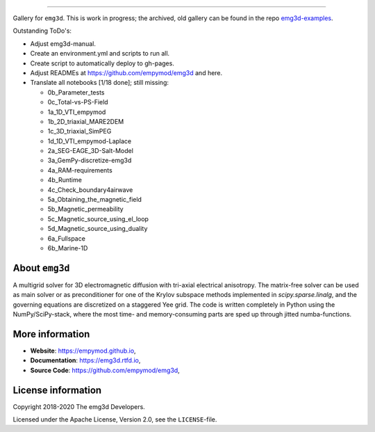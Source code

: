 .. image:: https://raw.githubusercontent.com/empymod/emg3d-logo/master/logo-emg3d-cut.png
   :target: https://empymod.github.io
   :alt: emg3d logo
   
----

.. sphinx-inclusion-marker

Gallery for ``emg3d``. This is work in progress; the archived, old gallery can
be found in the repo `emg3d-examples
<https://github.com/empymod/emg3d-examples>`_.

Outstanding ToDo's:

- Adjust emg3d-manual.
- Create an environment.yml and scripts to run all.
- Create script to automatically deploy to gh-pages.
- Adjust READMEs at https://github.com/empymod/emg3d and here.
- Translate all notebooks [1/18 done]; still missing:

  - 0b_Parameter_tests
  - 0c_Total-vs-PS-Field
  - 1a_1D_VTI_empymod
  - 1b_2D_triaxial_MARE2DEM
  - 1c_3D_triaxial_SimPEG
  - 1d_1D_VTI_empymod-Laplace
  - 2a_SEG-EAGE_3D-Salt-Model
  - 3a_GemPy-discretize-emg3d
  - 4a_RAM-requirements
  - 4b_Runtime
  - 4c_Check_boundary4airwave
  - 5a_Obtaining_the_magnetic_field
  - 5b_Magnetic_permeability
  - 5c_Magnetic_source_using_el_loop
  - 5d_Magnetic_source_using_duality
  - 6a_Fullspace
  - 6b_Marine-1D


About ``emg3d``
===============

A multigrid solver for 3D electromagnetic diffusion with tri-axial electrical
anisotropy. The matrix-free solver can be used as main solver or as
preconditioner for one of the Krylov subspace methods implemented in
`scipy.sparse.linalg`, and the governing equations are discretized on a
staggered Yee grid. The code is written completely in Python using the
NumPy/SciPy-stack, where the most time- and memory-consuming parts are sped up
through jitted numba-functions.


More information
================

- **Website**: https://empymod.github.io,
- **Documentation**: https://emg3d.rtfd.io,
- **Source Code**: https://github.com/empymod/emg3d,


License information
===================

Copyright 2018-2020 The emg3d Developers.

Licensed under the Apache License, Version 2.0, see the ``LICENSE``-file.
